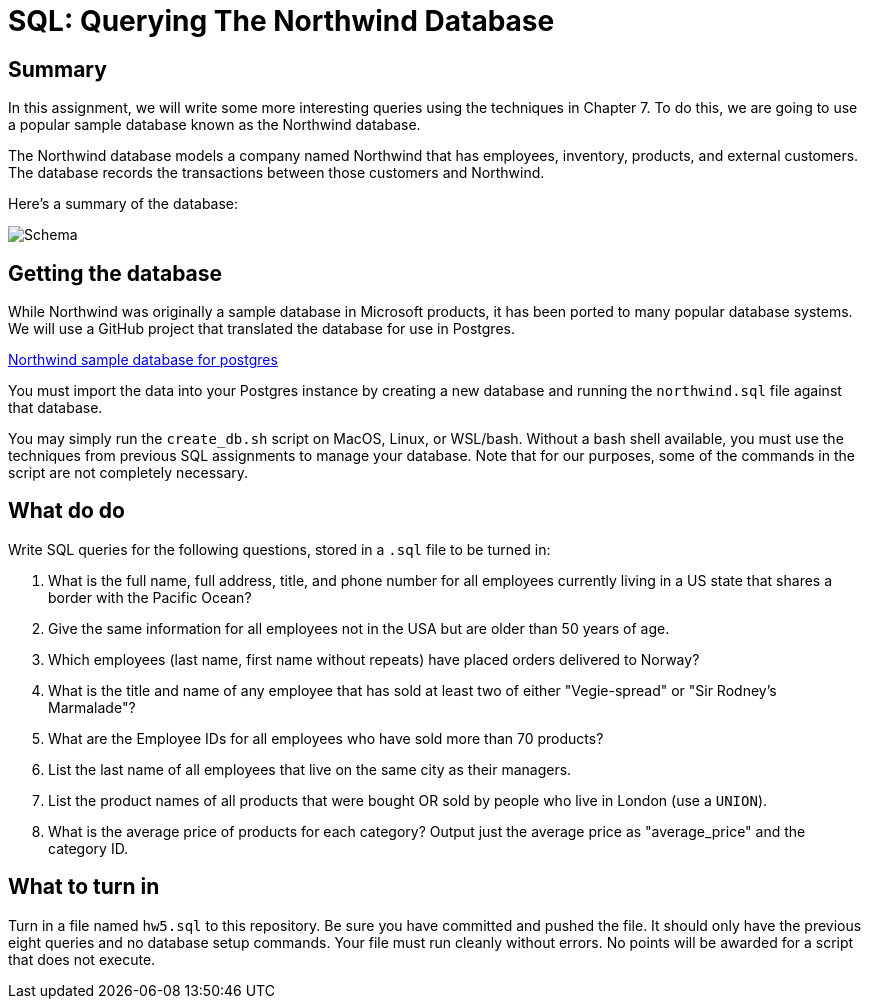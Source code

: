 = SQL: Querying The Northwind Database

== Summary

In this assignment, we will write some more interesting queries using the techniques in Chapter 7. To do this, we are going to use a popular sample database known as the Northwind database. 

The Northwind database models a company named Northwind that has employees, inventory, products, and external customers. The database records the transactions between those customers and Northwind.

Here's a summary of the database:

[caption="Northwind Schema"]
image::https://github.com/pthom/northwind_psql/raw/master/ER.png[Schema]

== Getting the database

While Northwind was originally a sample database in Microsoft products, it has been ported to many popular database systems. We will use a GitHub project that translated the database for use in Postgres.

https://github.com/pthom/northwind_psql[Northwind sample database for postgres]

You must import the data into your Postgres instance by creating a new database and running the `northwind.sql` file against that database.

You may simply run the `create_db.sh` script on MacOS, Linux, or WSL/bash. Without a bash shell available, you must use the techniques from previous SQL assignments to manage your database. Note that for our purposes, some of the commands in the script are not completely necessary.

== What do do

Write SQL queries for the following questions, stored in a `.sql` file to be turned in:

. What is the full name, full address, title, and phone number for all employees currently living in a US state that shares a border with the Pacific Ocean?
. Give the same information for all employees not in the USA but are older than 50 years of age.
. Which employees (last name, first name without repeats) have placed orders delivered to Norway?
. What is the title and name of any employee that has sold at least two of either "Vegie-spread" or "Sir Rodney's Marmalade"?
. What are the Employee IDs for all employees who have sold more than 70 products?
. List the last name of all employees that live on the same city as their managers.
. List the product names of all products that were bought OR sold by people who live in London (use a `UNION`).
. What is the average price of products for each category? Output just the average price as "average_price" and the category ID.

== What to turn in

Turn in a file named `hw5.sql` to this repository. Be sure you have committed and pushed the file. It should only have the previous eight queries and no database setup commands. Your file must run cleanly without errors. No points will be awarded for a script that does not execute.
